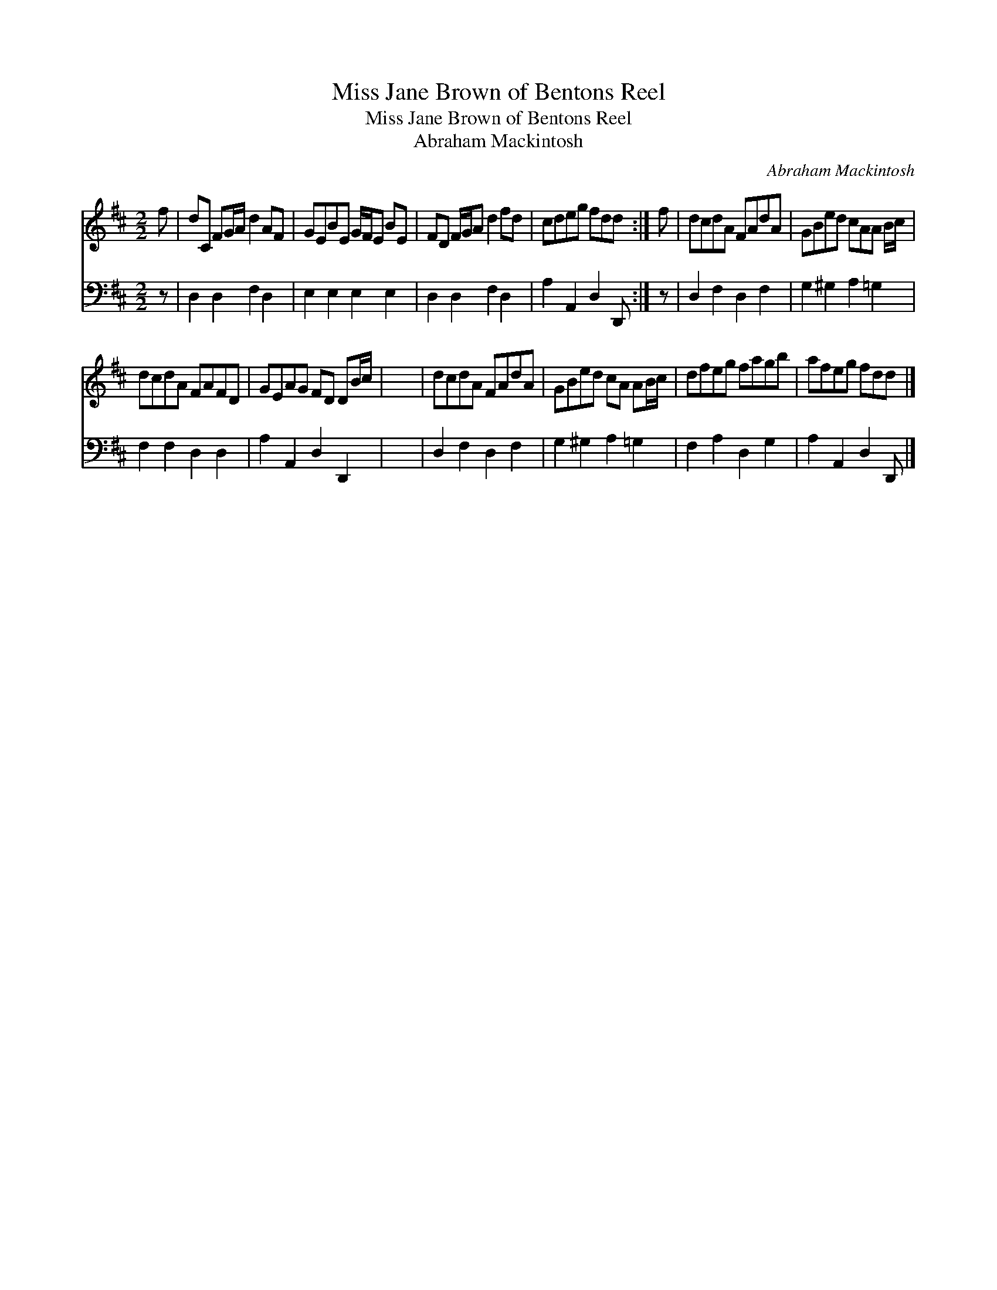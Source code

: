 X:1
T:Miss Jane Brown of Bentons Reel
T:Miss Jane Brown of Bentons Reel
T:Abraham Mackintosh
C:Abraham Mackintosh
%%score 1 2
L:1/8
M:2/2
K:D
V:1 treble 
V:2 bass 
V:1
 f | dC FG/A/ d2 AF | GEBE G/F/E BE | FD F/G/A d2 fd | cdeg fdd :| f | dcdA FAdA | GBed cAA B/c/ | %8
 dcdA FAFD | GEAG FD DB/c/ | x8 | dcdA FAdA | GBed cA AB/c/ | dfeg fagb | afeg fdd |] %15
V:2
 z | D,2 D,2 F,2 D,2 | E,2 E,2 E,2 E,2 | D,2 D,2 F,2 D,2 | A,2 A,,2 D,2 D,, :| z | %6
 D,2 F,2 D,2 F,2 | G,2 ^G,2 A,2 =G,2 | F,2 F,2 D,2 D,2 | A,2 A,,2 D,2 D,,2 | x8 | D,2 F,2 D,2 F,2 | %12
 G,2 ^G,2 A,2 =G,2 | F,2 A,2 D,2 G,2 | A,2 A,,2 D,2 D,, |] %15

